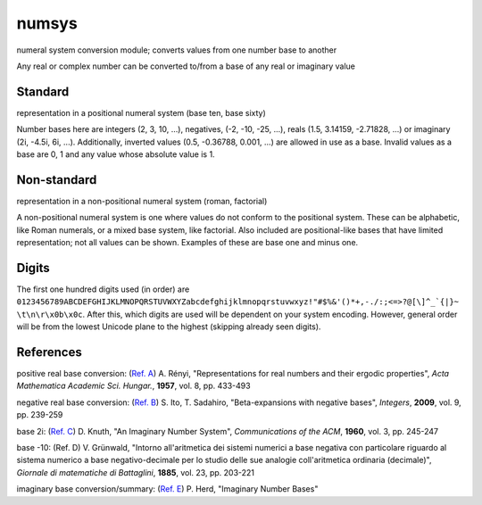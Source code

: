 numsys
======
numeral system conversion module; converts values from one number base to another

Any real or complex number can be converted to/from a base of any real or imaginary value

Standard
--------
representation in a positional numeral system (base ten, base sixty)

Number bases here are integers (2, 3, 10, ...), negatives, (-2, -10, -25, ...), reals (1.5, 3.14159, -2.71828, ...) or imaginary (2i, -4.5i, 6i, ...). Additionally, inverted values (0.5, -0.36788, 0.001, ...) are allowed in use as a base. Invalid values as a base are 0, 1 and any value whose absolute value is 1.

Non-standard
------------
representation in a non-positional numeral system (roman, factorial)

A non-positional numeral system is one where values do not conform to the positional system. These can be alphabetic, like Roman numerals, or a mixed base system, like factorial. Also included are positional-like bases that have limited representation; not all values can be shown. Examples of these are base one and minus one.

Digits
------
The first one hundred digits used (in order) are ``0123456789ABCDEFGHIJKLMNOPQRSTUVWXYZabcdefghijklmnopqrstuvwxyz!"#$%&'()*+,-./:;<=>?@[\]^_`{|}~ \t\n\r\x0b\x0c``. After this, which digits are used will be dependent on your system encoding. However, general order will be from the lowest Unicode plane to the highest (skipping already seen digits).


References
----------
positive real base conversion: (`Ref. A`_) A. Rényi, "Representations for real numbers and their ergodic properties", *Acta Mathematica Academic Sci. Hungar.*, **1957**, vol. 8, pp. 433-493

negative real base conversion: (`Ref. B`_)  S. Ito, T. Sadahiro, "Beta-expansions with negative bases", *Integers*, **2009**, vol. 9, pp. 239-259

base 2i: (`Ref. C`_) D. Knuth, "An Imaginary Number System", *Communications of the ACM*, **1960**, vol. 3, pp. 245-247

base -10: (Ref. D) V. Grünwald, "Intorno all'aritmetica dei sistemi numerici a base negativa con particolare riguardo al sistema numerico a base negativo-decimale per lo studio delle sue analogie coll'aritmetica ordinaria (decimale)", *Giornale di matematiche di Battaglini*, **1885**, vol. 23, pp. 203-221

imaginary base conversion/summary: (`Ref. E`_) P. Herd, "Imaginary Number Bases"


.. _`Ref. A`: https://doi.org/10.1007/BF02020331
.. _`Ref. B`: https://doi.org/10.1515/INTEG.2009.023
.. _`Ref. C`: https://doi.org/10.1145/367177.367233
.. _`Ref. E`: https://arxiv.org/abs/1701.04506
